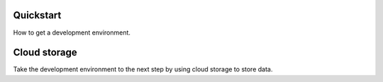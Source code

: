 ==========
Quickstart
==========

How to get a development environment.


=============
Cloud storage
=============

Take the development environment to the next step by using cloud storage to
store data.
